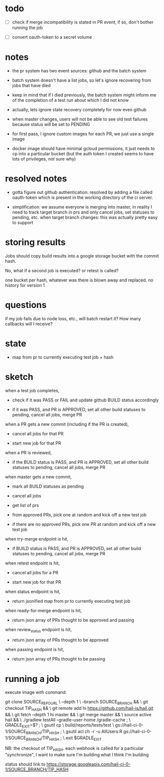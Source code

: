 * todo
 - [ ] check if merge incompatibility is stated in PR event, if so, don't bother
       running the job

 - [ ] convert oauth-token to a secret volume

* notes
 - the pr system has two event sources: github and the batch system

 - batch system doesn't have a list jobs, so let's ignore recovering from jobs
   that have died

 - keep in mind that if I died previously, the batch system might inform me of
   the completion of a test run about which I did not know

 - actually, lets ignore state recovery completely for now even github

 - when master changes, users will not be able to see old test failures because
   status will be set to PENDING

 - for first pass, I ignore custom images for each PR, we just use a single
   image

 - docker image should have minimal gcloud permissions, it just needs to cp into
   a particular bucket (but the auth token I created seems to have lots of
   privileges, not sure why)

* resolved notes
 - gotta figure out github authentication: resolved by adding a file called
   oauth-token which is present in the working directory of the ci server.

 - simplification: we assume everyone is merging into master, in reality I need
   to track target branch in prs and only cancel jobs, set statuses to pending,
   etc. when target branch changes: this was actually pretty easy to support

* storing results
Jobs should copy build results into a google storage bucket with the commit
hash.

No, what if a second job is executed? or retest is called?

one bucket per hash, whatever was there is blown away and replaced. no history
for version 1

* questions
if my job fails due to node loss, etc., will batch restart it? How many
callbacks will I receive?

* state
 - map from pr to currently executing test job + hash

* sketch
when a test job completes,

 - check if it was PASS or FAIL and update github BUILD status accordingly

 - if it was PASS, and PR is APPROVED, set all other build statuses to pending,
   cancel all jobs, merge PR

when a PR gets a new commit (including if the PR is created),

 - cancel all jobs for that PR

 - start new job for that PR

when a PR is reviewed,

 - if the BUILD status is PASS, and PR is APPROVED, set all other build statuses
   to pending, cancel all jobs, merge PR

when master gets a new commit,

 - mark all BUILD statuses as pending

 - cancel all jobs

 - get list of prs

 - from approved PRs, pick one at random and kick off a new test job

 - if there are no approved PRs, pick one PR at random and kick off a new test
   job

when try-merge endpoint is hit,

 - if BUILD status is PASS, and PR is APPROVED, set all other build statuses
   to pending, cancel all jobs, merge PR

when retest endpoint is hit,

 - cancel all jobs for a PR

 - start new job for that PR

when status endpoint is hit,

 - return jsonified map from pr to currently executing test job

when ready-for-merge endpoint is hit,

 - return json array of PRs thought to be approved and passing

when review_status endpoint is hit,

 - return json array of PRs thought to be approved

when passing endpoint is hit,

 - return json array of PRs thought to be passing

* running a job

execute image with command:

    git clone SOURCE_REPO_URL \
        --depth 1 \
        --branch SOURCE_BRANCH && \
    git checkout TIP_HASH && \
    git remote add hi https://github.com/hail-is/hail.git && \
    git fetch --depth 1 hi master && \
    git merge master && \
    source active hail && \
    ./gradlew testAll --gradle-user-home /gradle-cache ; \
    GRADLE_EXIT=$? ; \
    gsutil cp \
        build/reports/tests/test \
        gs://hail-ci-0-1/SOURCE_BRANCH/TIP_HASH ; \
    gsutil acl ch -r -u AllUsers:R gs://hail-ci-0-1/SOURCE_BRANCH/TIP_HASH ; \
   exit $GRADLE_EXIT

NB: the checkout of TIP_HASH. each webhook is called for a particular
"synchronize", I want to make sure I'm building what I think I'm building

status should link to https://storage.googleapis.com/hail-ci-0-1/SOURCE_BRANCH/TIP_HASH
